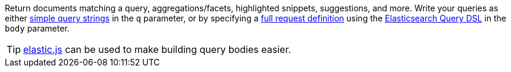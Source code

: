 Return documents matching a query, aggregations/facets, highlighted snippets, suggestions, and more. Write your queries as either http://www.elasticsearch.org/guide/reference/api/search/uri-request/[simple query strings] in the `q` parameter, or by specifying a http://www.elasticsearch.org/guide/reference/api/search/request-body/[full request definition] using the http://www.elasticsearch.org/guide/reference/query-dsl/[Elasticsearch Query DSL] in the `body` parameter.

TIP: https://github.com/fullscale/elastic.js[elastic.js] can be used to make building query bodies easier.

